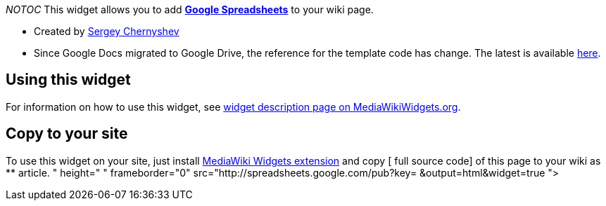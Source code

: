 __NOTOC__ This widget allows you to add
*http://documents.google.com/support/spreadsheets/[Google Spreadsheets]*
to your wiki page.

* Created by
http://www.mediawikiwidgets.org/User:Sergey_Chernyshev[Sergey
Chernyshev]
* Since Google Docs migrated to Google Drive, the reference for the
template code has change. The latest is available
http://wiki.glitchdata.com/index.php?title=Widget:Google_Spreadsheet[here].

[[using-this-widget]]
== Using this widget

For information on how to use this widget, see
http://www.mediawikiwidgets.org/Google_Spreadsheet[widget description
page on MediaWikiWidgets.org].

[[copy-to-your-site]]
== Copy to your site

To use this widget on your site, just install
http://www.mediawiki.org/wiki/Extension:Widgets[MediaWiki Widgets
extension] and copy [ full source code] of this page to your wiki as **
article. " height=" " frameborder="0"
src="http://spreadsheets.google.com/pub?key= &output=html&widget=true ">
